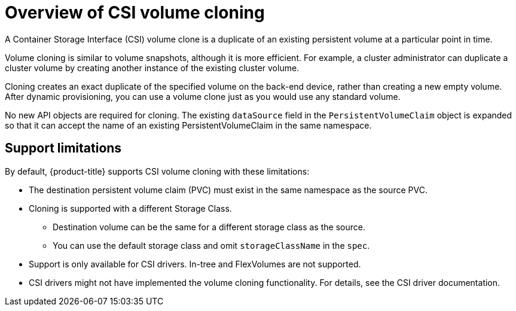 // Module included in the following assemblies:
//
// * storage/container_storage_interface/persistent-storage-csi-cloning.adoc

:_mod-docs-content-type: CONCEPT
[id="persistent-storage-csi-cloning-overview_{context}"]
= Overview of CSI volume cloning

A Container Storage Interface (CSI) volume clone is a duplicate of an existing persistent volume at a particular point in time.

Volume cloning is similar to volume snapshots, although it is more efficient. For example, a cluster administrator can duplicate a cluster volume by creating another instance of the existing cluster volume.

Cloning creates an exact duplicate of the specified volume on the back-end device, rather than creating a new empty volume. After dynamic provisioning, you can use a volume clone just as you would use any standard volume.

No new API objects are required for cloning. The existing `dataSource` field in the `PersistentVolumeClaim` object is expanded so that it can accept the name of an existing PersistentVolumeClaim in the same namespace.

== Support limitations

By default, {product-title} supports CSI volume cloning with these limitations:

* The destination persistent volume claim (PVC) must exist in the same namespace as the source PVC.
* Cloning is supported with a different Storage Class.
** Destination volume can be the same for a different storage class as the source.
** You can use the default storage class and omit `storageClassName` in the `spec`.
* Support is only available for CSI drivers. In-tree and FlexVolumes are not supported.
* CSI drivers might not have implemented the volume cloning functionality. For details, see the CSI driver documentation.
